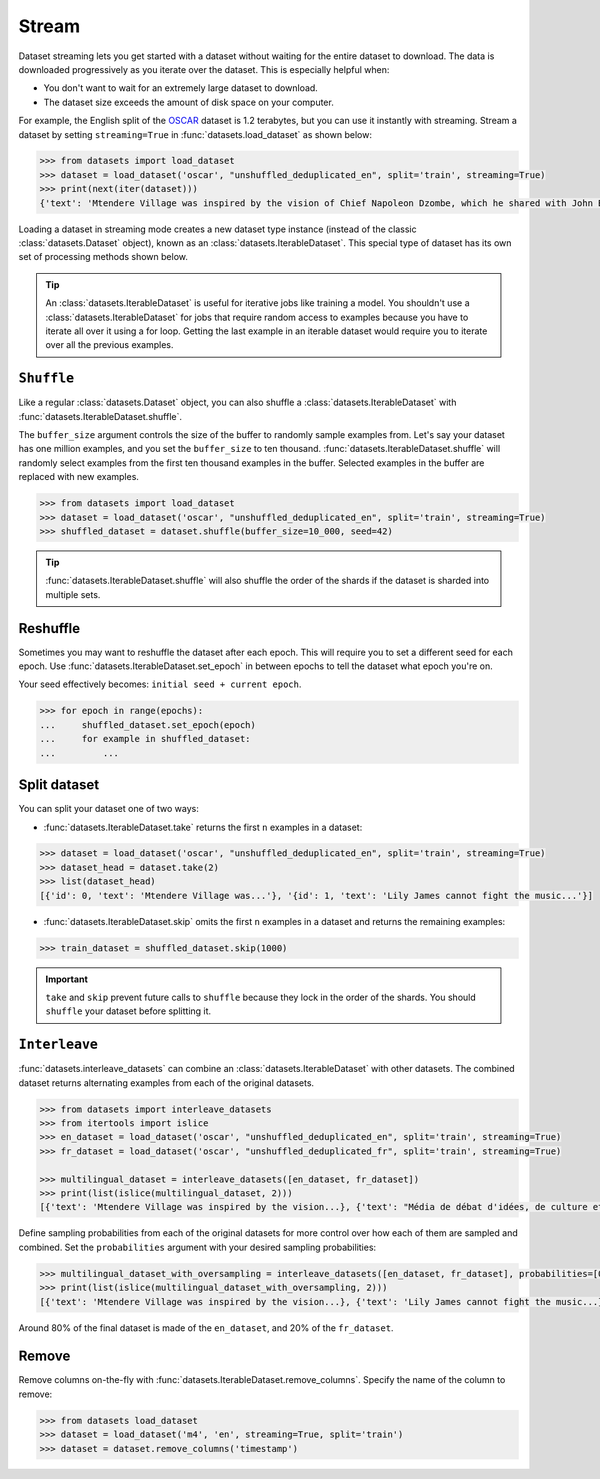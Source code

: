 Stream
======

Dataset streaming lets you get started with a dataset without waiting for the entire dataset to download. The data is downloaded progressively as you iterate over the dataset. This is especially helpful when:

* You don't want to wait for an extremely large dataset to download.
* The dataset size exceeds the amount of disk space on your computer.

.. image:: /imgs/stream.gif
   :align: center

For example, the English split of the `OSCAR <https://huggingface.co/datasets/oscar>`_ dataset is 1.2 terabytes, but you can use it instantly with streaming. Stream a dataset by setting ``streaming=True`` in :func:`datasets.load_dataset` as shown below:

.. code-block::

   >>> from datasets import load_dataset
   >>> dataset = load_dataset('oscar', "unshuffled_deduplicated_en", split='train', streaming=True)
   >>> print(next(iter(dataset)))
   {'text': 'Mtendere Village was inspired by the vision of Chief Napoleon Dzombe, which he shared with John Blanchard during his first visit to Malawi. Chief Napoleon conveyed the desperate need for a program to intervene and care for the orphans and vulnerable children (OVC) in Malawi, and John committed to help...

Loading a dataset in streaming mode creates a new dataset type instance (instead of the classic :class:`datasets.Dataset` object), known as an :class:`datasets.IterableDataset`. This special type of dataset has its own set of processing methods shown below.

.. tip::

    An :class:`datasets.IterableDataset` is useful for iterative jobs like training a model. You shouldn't use a :class:`datasets.IterableDataset` for jobs that require random access to examples because you have to iterate all over it using a for loop. Getting the last example in an iterable dataset would require you to iterate over all the previous examples.

``Shuffle``
^^^^^^^^^^^

Like a regular :class:`datasets.Dataset` object, you can also shuffle a :class:`datasets.IterableDataset` with :func:`datasets.IterableDataset.shuffle`. 

The ``buffer_size`` argument controls the size of the buffer to randomly sample examples from. Let's say your dataset has one million examples, and you set the ``buffer_size`` to ten thousand. :func:`datasets.IterableDataset.shuffle` will randomly select examples from the first ten thousand examples in the buffer. Selected examples in the buffer are replaced with new examples.

.. code-block::

   >>> from datasets import load_dataset
   >>> dataset = load_dataset('oscar', "unshuffled_deduplicated_en", split='train', streaming=True)
   >>> shuffled_dataset = dataset.shuffle(buffer_size=10_000, seed=42)

.. tip::

   :func:`datasets.IterableDataset.shuffle` will also shuffle the order of the shards if the dataset is sharded into multiple sets.

Reshuffle
^^^^^^^^^

Sometimes you may want to reshuffle the dataset after each epoch. This will require you to set a different seed for each epoch. Use :func:`datasets.IterableDataset.set_epoch` in between epochs to tell the dataset what epoch you're on. 

Your seed effectively becomes: ``initial seed + current epoch``.

.. code-block::

   >>> for epoch in range(epochs):
   ...     shuffled_dataset.set_epoch(epoch)
   ...     for example in shuffled_dataset:
   ...         ...

Split dataset
^^^^^^^^^^^^^

You can split your dataset one of two ways:

* :func:`datasets.IterableDataset.take` returns the first ``n`` examples in a dataset:

.. code-block::

   >>> dataset = load_dataset('oscar', "unshuffled_deduplicated_en", split='train', streaming=True)
   >>> dataset_head = dataset.take(2)
   >>> list(dataset_head)
   [{'id': 0, 'text': 'Mtendere Village was...'}, '{id': 1, 'text': 'Lily James cannot fight the music...'}]

* :func:`datasets.IterableDataset.skip` omits the first ``n`` examples in a dataset and returns the remaining examples:

.. code::

   >>> train_dataset = shuffled_dataset.skip(1000)

.. important::

   ``take`` and ``skip`` prevent future calls to ``shuffle`` because they lock in the order of the shards. You should ``shuffle`` your dataset before splitting it.

.. _interleave_datasets:

``Interleave``
^^^^^^^^^^^^^^

:func:`datasets.interleave_datasets` can combine an :class:`datasets.IterableDataset` with other datasets. The combined dataset returns alternating examples from each of the original datasets. 

.. code-block::

   >>> from datasets import interleave_datasets
   >>> from itertools import islice
   >>> en_dataset = load_dataset('oscar', "unshuffled_deduplicated_en", split='train', streaming=True)
   >>> fr_dataset = load_dataset('oscar', "unshuffled_deduplicated_fr", split='train', streaming=True)
   
   >>> multilingual_dataset = interleave_datasets([en_dataset, fr_dataset])
   >>> print(list(islice(multilingual_dataset, 2)))
   [{'text': 'Mtendere Village was inspired by the vision...}, {'text': "Média de débat d'idées, de culture et de littérature....}]

Define sampling probabilities from each of the original datasets for more control over how each of them are sampled and combined. Set the ``probabilities`` argument with your desired sampling probabilities:

.. code-block::

   >>> multilingual_dataset_with_oversampling = interleave_datasets([en_dataset, fr_dataset], probabilities=[0.8, 0.2], seed=42)
   >>> print(list(islice(multilingual_dataset_with_oversampling, 2)))
   [{'text': 'Mtendere Village was inspired by the vision...}, {'text': 'Lily James cannot fight the music...}]

Around 80% of the final dataset is made of the ``en_dataset``, and 20% of the ``fr_dataset``.

Remove
^^^^^^

Remove columns on-the-fly with :func:`datasets.IterableDataset.remove_columns`. Specify the name of the column to remove:

.. code-block::

   >>> from datasets load_dataset
   >>> dataset = load_dataset('m4', 'en', streaming=True, split='train')
   >>> dataset = dataset.remove_columns('timestamp')
